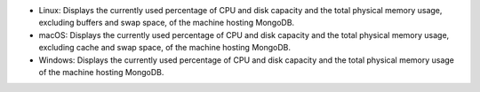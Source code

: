 * Linux: Displays the currently used percentage of CPU and disk capacity
  and the total physical memory usage, excluding buffers and swap space,
  of the machine hosting MongoDB.

* macOS: Displays the currently used percentage of CPU and disk capacity
  and the total physical memory usage, excluding cache and swap space,
  of the machine hosting MongoDB.

* Windows:  Displays the currently used percentage of CPU and disk capacity
  and the total physical memory usage of the machine hosting MongoDB.
